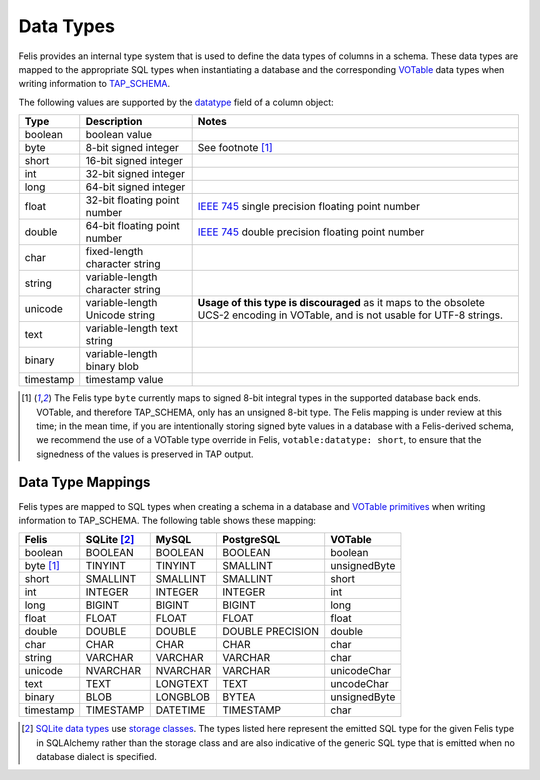 ##########
Data Types
##########

Felis provides an internal type system that is used to define the data types of columns in a schema.
These data types are mapped to the appropriate SQL types when instantiating a database and the corresponding
`VOTable <https://ivoa.net/documents/VOTable/>`__ data types when writing information to
`TAP_SCHEMA <https://www.ivoa.net/documents/TAP/20190927/REC-TAP-1.1.html#tth_sEc4>`_.

The following values are supported by the
`datatype <../dev/internals/felis.datamodel.Column.html#felis.datamodel.Column.datatype>`_ field of a column
object:

+-----------+----------------------------------+----------------------------------------------------------------------------------------------------------------------------------+
| Type      | Description                      | Notes                                                                                                                            |
+===========+==================================+==================================================================================================================================+
| boolean   | boolean value                    |                                                                                                                                  |
+-----------+----------------------------------+----------------------------------------------------------------------------------------------------------------------------------+
| byte      | 8-bit signed integer             | See footnote [1]_                                                                                                                |
+-----------+----------------------------------+----------------------------------------------------------------------------------------------------------------------------------+
| short     | 16-bit signed integer            |                                                                                                                                  |
+-----------+----------------------------------+----------------------------------------------------------------------------------------------------------------------------------+
| int       | 32-bit signed integer            |                                                                                                                                  |
+-----------+----------------------------------+----------------------------------------------------------------------------------------------------------------------------------+
| long      | 64-bit signed integer            |                                                                                                                                  |
+-----------+----------------------------------+----------------------------------------------------------------------------------------------------------------------------------+
| float     | 32-bit floating point number     | `IEEE 745 <https://en.wikipedia.org/wiki/IEEE_754>`_ single precision floating point number                                      |
+-----------+----------------------------------+----------------------------------------------------------------------------------------------------------------------------------+
| double    | 64-bit floating point number     | `IEEE 745 <https://en.wikipedia.org/wiki/IEEE_754>`_ double precision floating point number                                      |
+-----------+----------------------------------+----------------------------------------------------------------------------------------------------------------------------------+
| char      | fixed-length character string    |                                                                                                                                  |
+-----------+----------------------------------+----------------------------------------------------------------------------------------------------------------------------------+
| string    | variable-length character string |                                                                                                                                  |
+-----------+----------------------------------+----------------------------------------------------------------------------------------------------------------------------------+
| unicode   | variable-length Unicode string   | **Usage of this type is discouraged** as it maps to the obsolete UCS-2 encoding in VOTable, and is not usable for UTF-8 strings. |
+-----------+----------------------------------+----------------------------------------------------------------------------------------------------------------------------------+
| text      | variable-length text string      |                                                                                                                                  |
+-----------+----------------------------------+----------------------------------------------------------------------------------------------------------------------------------+
| binary    | variable-length binary blob      |                                                                                                                                  |
+-----------+----------------------------------+----------------------------------------------------------------------------------------------------------------------------------+
| timestamp | timestamp value                  |                                                                                                                                  |
+-----------+----------------------------------+----------------------------------------------------------------------------------------------------------------------------------+

.. [1] The Felis type ``byte`` currently maps to signed 8-bit integral types in the supported database back ends. VOTable, and therefore TAP_SCHEMA, only has an unsigned 8-bit type. The Felis mapping is under review at this time; in the mean time, if you are intentionally storing signed byte values in a database with a Felis-derived schema, we recommend the use of a VOTable type override in Felis, ``votable:datatype: short``, to ensure that the signedness of the values is preserved in TAP output.

Data Type Mappings
==================

Felis types are mapped to SQL types when creating a schema in a database and
`VOTable primitives <https://www.ivoa.net/documents/VOTable/20191021/REC-VOTable-1.4-20191021.html#ToC11>`_
when writing information to TAP_SCHEMA.
The following table shows these mapping:

+-----------+---------------+----------+------------------+--------------+
| Felis     | SQLite [2]_   | MySQL    | PostgreSQL       | VOTable      |
+===========+===============+==========+==================+==============+
| boolean   | BOOLEAN       | BOOLEAN  | BOOLEAN          | boolean      |
+-----------+---------------+----------+------------------+--------------+
| byte [1]_ | TINYINT       | TINYINT  | SMALLINT         | unsignedByte |
+-----------+---------------+----------+------------------+--------------+
| short     | SMALLINT      | SMALLINT | SMALLINT         | short        |
+-----------+---------------+----------+------------------+--------------+
| int       | INTEGER       | INTEGER  | INTEGER          | int          |
+-----------+---------------+----------+------------------+--------------+
| long      | BIGINT        | BIGINT   | BIGINT           | long         |
+-----------+---------------+----------+------------------+--------------+
| float     | FLOAT         | FLOAT    | FLOAT            | float        |
+-----------+---------------+----------+------------------+--------------+
| double    | DOUBLE        | DOUBLE   | DOUBLE PRECISION | double       |
+-----------+---------------+----------+------------------+--------------+
| char      | CHAR          | CHAR     | CHAR             | char         |
+-----------+---------------+----------+------------------+--------------+
| string    | VARCHAR       | VARCHAR  | VARCHAR          | char         |
+-----------+---------------+----------+------------------+--------------+
| unicode   | NVARCHAR      | NVARCHAR | VARCHAR          | unicodeChar  |
+-----------+---------------+----------+------------------+--------------+
| text      | TEXT          | LONGTEXT | TEXT             | uncodeChar   |
+-----------+---------------+----------+------------------+--------------+
| binary    | BLOB          | LONGBLOB | BYTEA            | unsignedByte |
+-----------+---------------+----------+------------------+--------------+
| timestamp | TIMESTAMP     | DATETIME | TIMESTAMP        | char         |
+-----------+---------------+----------+------------------+--------------+

.. [2] `SQLite data types <https://www.sqlite.org/datatype3.html>`__ use `storage classes <https://www.sqlite.org/datatype3.html#affinity>`__. The types listed here represent the emitted SQL type for the given Felis type in SQLAlchemy rather than the storage class and are also indicative of the generic SQL type that is emitted when no database dialect is specified.
